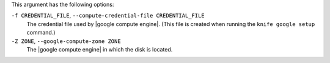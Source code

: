 .. The contents of this file are included in multiple topics.
.. This file describes a command or a sub-command for Knife.
.. This file should not be changed in a way that hinders its ability to appear in multiple documentation sets.


This argument has the following options:

``-f CREDENTIAL_FILE``, ``--compute-credential-file CREDENTIAL_FILE``
   The credential file used by |google compute engine|. (This file is created when running the ``knife google setup`` command.)

``-Z ZONE``, ``--google-compute-zone ZONE``
   The |google compute engine| in which the disk is located.